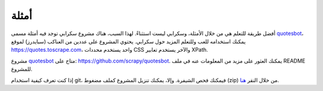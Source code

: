 .. _intro-examples:

========
أمثلة
========

أفضل طريقة للتعلم هي من خلال الأمثلة، وسكرابي ليست استثناءً. لهذا السبب، هناك مشروع سكرابي توجد فيه أمثلة مسمى quotesbot_، يمكنك استخدامه للعب وللتعلم المزيد حول سكرابي. يحتوي المشروع على عددين من العناكب (سبايدرز) لموقع https://quotes.toscrape.com، واحد يستخدم محددات CSS والآخر يستخدم تعابير XPath.

مشروع quotesbot_ متاح على: https://github.com/scrapy/quotesbot.
يمكنك العثور على مزيد من المعلومات عنه في ملف README للمشروع.

إذا كنت تعرف كيفية استخدام git، فيمكنك فحص الشيفرة. وإلا، يمكنك تنزيل المشروع كملف مضغوط (zip) من خلال النقر
`هنا <https://github.com/scrapy/quotesbot/archive/master.zip>`_.

.. _quotesbot: https://github.com/scrapy/quotesbot
